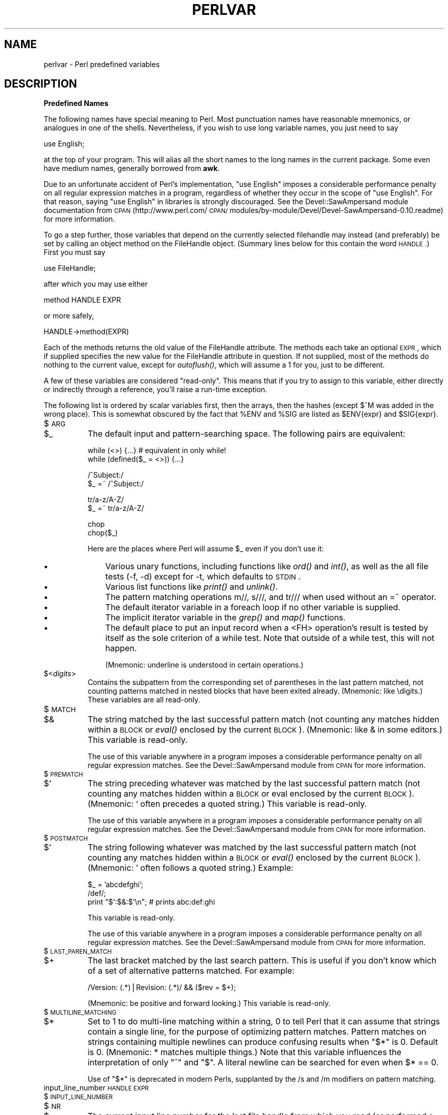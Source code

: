 .rn '' }`
''' $RCSfile$$Revision$$Date$
'''
''' $Log$
'''
.de Sh
.br
.if t .Sp
.ne 5
.PP
\fB\\$1\fR
.PP
..
.de Sp
.if t .sp .5v
.if n .sp
..
.de Ip
.br
.ie \\n(.$>=3 .ne \\$3
.el .ne 3
.IP "\\$1" \\$2
..
.de Vb
.ft CW
.nf
.ne \\$1
..
.de Ve
.ft R

.fi
..
'''
'''
'''     Set up \*(-- to give an unbreakable dash;
'''     string Tr holds user defined translation string.
'''     Bell System Logo is used as a dummy character.
'''
.tr \(*W-|\(bv\*(Tr
.ie n \{\
.ds -- \(*W-
.ds PI pi
.if (\n(.H=4u)&(1m=24u) .ds -- \(*W\h'-12u'\(*W\h'-12u'-\" diablo 10 pitch
.if (\n(.H=4u)&(1m=20u) .ds -- \(*W\h'-12u'\(*W\h'-8u'-\" diablo 12 pitch
.ds L" ""
.ds R" ""
'''   \*(M", \*(S", \*(N" and \*(T" are the equivalent of
'''   \*(L" and \*(R", except that they are used on ".xx" lines,
'''   such as .IP and .SH, which do another additional levels of
'''   double-quote interpretation
.ds M" """
.ds S" """
.ds N" """""
.ds T" """""
.ds L' '
.ds R' '
.ds M' '
.ds S' '
.ds N' '
.ds T' '
'br\}
.el\{\
.ds -- \(em\|
.tr \*(Tr
.ds L" ``
.ds R" ''
.ds M" ``
.ds S" ''
.ds N" ``
.ds T" ''
.ds L' `
.ds R' '
.ds M' `
.ds S' '
.ds N' `
.ds T' '
.ds PI \(*p
'br\}
.\"	If the F register is turned on, we'll generate
.\"	index entries out stderr for the following things:
.\"		TH	Title 
.\"		SH	Header
.\"		Sh	Subsection 
.\"		Ip	Item
.\"		X<>	Xref  (embedded
.\"	Of course, you have to process the output yourself
.\"	in some meaninful fashion.
.if \nF \{
.de IX
.tm Index:\\$1\t\\n%\t"\\$2"
..
.nr % 0
.rr F
.\}
.TH PERLVAR 1 "perl 5.005, patch 03" "27/Mar/1999" "Perl Programmers Reference Guide"
.UC
.if n .hy 0
.if n .na
.ds C+ C\v'-.1v'\h'-1p'\s-2+\h'-1p'+\s0\v'.1v'\h'-1p'
.de CQ          \" put $1 in typewriter font
.ft CW
'if n "\c
'if t \\&\\$1\c
'if n \\&\\$1\c
'if n \&"
\\&\\$2 \\$3 \\$4 \\$5 \\$6 \\$7
'.ft R
..
.\" @(#)ms.acc 1.5 88/02/08 SMI; from UCB 4.2
.	\" AM - accent mark definitions
.bd B 3
.	\" fudge factors for nroff and troff
.if n \{\
.	ds #H 0
.	ds #V .8m
.	ds #F .3m
.	ds #[ \f1
.	ds #] \fP
.\}
.if t \{\
.	ds #H ((1u-(\\\\n(.fu%2u))*.13m)
.	ds #V .6m
.	ds #F 0
.	ds #[ \&
.	ds #] \&
.\}
.	\" simple accents for nroff and troff
.if n \{\
.	ds ' \&
.	ds ` \&
.	ds ^ \&
.	ds , \&
.	ds ~ ~
.	ds ? ?
.	ds ! !
.	ds /
.	ds q
.\}
.if t \{\
.	ds ' \\k:\h'-(\\n(.wu*8/10-\*(#H)'\'\h"|\\n:u"
.	ds ` \\k:\h'-(\\n(.wu*8/10-\*(#H)'\`\h'|\\n:u'
.	ds ^ \\k:\h'-(\\n(.wu*10/11-\*(#H)'^\h'|\\n:u'
.	ds , \\k:\h'-(\\n(.wu*8/10)',\h'|\\n:u'
.	ds ~ \\k:\h'-(\\n(.wu-\*(#H-.1m)'~\h'|\\n:u'
.	ds ? \s-2c\h'-\w'c'u*7/10'\u\h'\*(#H'\zi\d\s+2\h'\w'c'u*8/10'
.	ds ! \s-2\(or\s+2\h'-\w'\(or'u'\v'-.8m'.\v'.8m'
.	ds / \\k:\h'-(\\n(.wu*8/10-\*(#H)'\z\(sl\h'|\\n:u'
.	ds q o\h'-\w'o'u*8/10'\s-4\v'.4m'\z\(*i\v'-.4m'\s+4\h'\w'o'u*8/10'
.\}
.	\" troff and (daisy-wheel) nroff accents
.ds : \\k:\h'-(\\n(.wu*8/10-\*(#H+.1m+\*(#F)'\v'-\*(#V'\z.\h'.2m+\*(#F'.\h'|\\n:u'\v'\*(#V'
.ds 8 \h'\*(#H'\(*b\h'-\*(#H'
.ds v \\k:\h'-(\\n(.wu*9/10-\*(#H)'\v'-\*(#V'\*(#[\s-4v\s0\v'\*(#V'\h'|\\n:u'\*(#]
.ds _ \\k:\h'-(\\n(.wu*9/10-\*(#H+(\*(#F*2/3))'\v'-.4m'\z\(hy\v'.4m'\h'|\\n:u'
.ds . \\k:\h'-(\\n(.wu*8/10)'\v'\*(#V*4/10'\z.\v'-\*(#V*4/10'\h'|\\n:u'
.ds 3 \*(#[\v'.2m'\s-2\&3\s0\v'-.2m'\*(#]
.ds o \\k:\h'-(\\n(.wu+\w'\(de'u-\*(#H)/2u'\v'-.3n'\*(#[\z\(de\v'.3n'\h'|\\n:u'\*(#]
.ds d- \h'\*(#H'\(pd\h'-\w'~'u'\v'-.25m'\f2\(hy\fP\v'.25m'\h'-\*(#H'
.ds D- D\\k:\h'-\w'D'u'\v'-.11m'\z\(hy\v'.11m'\h'|\\n:u'
.ds th \*(#[\v'.3m'\s+1I\s-1\v'-.3m'\h'-(\w'I'u*2/3)'\s-1o\s+1\*(#]
.ds Th \*(#[\s+2I\s-2\h'-\w'I'u*3/5'\v'-.3m'o\v'.3m'\*(#]
.ds ae a\h'-(\w'a'u*4/10)'e
.ds Ae A\h'-(\w'A'u*4/10)'E
.ds oe o\h'-(\w'o'u*4/10)'e
.ds Oe O\h'-(\w'O'u*4/10)'E
.	\" corrections for vroff
.if v .ds ~ \\k:\h'-(\\n(.wu*9/10-\*(#H)'\s-2\u~\d\s+2\h'|\\n:u'
.if v .ds ^ \\k:\h'-(\\n(.wu*10/11-\*(#H)'\v'-.4m'^\v'.4m'\h'|\\n:u'
.	\" for low resolution devices (crt and lpr)
.if \n(.H>23 .if \n(.V>19 \
\{\
.	ds : e
.	ds 8 ss
.	ds v \h'-1'\o'\(aa\(ga'
.	ds _ \h'-1'^
.	ds . \h'-1'.
.	ds 3 3
.	ds o a
.	ds d- d\h'-1'\(ga
.	ds D- D\h'-1'\(hy
.	ds th \o'bp'
.	ds Th \o'LP'
.	ds ae ae
.	ds Ae AE
.	ds oe oe
.	ds Oe OE
.\}
.rm #[ #] #H #V #F C
.SH "NAME"
perlvar \- Perl predefined variables
.SH "DESCRIPTION"
.Sh "Predefined Names"
The following names have special meaning to Perl.  Most 
punctuation names have reasonable mnemonics, or analogues in one of
the shells.  Nevertheless, if you wish to use long variable names,
you just need to say
.PP
.Vb 1
\&    use English;
.Ve
at the top of your program.  This will alias all the short names to the
long names in the current package.  Some even have medium names,
generally borrowed from \fBawk\fR.
.PP
Due to an unfortunate accident of Perl's implementation, \*(L"\f(CWuse English\fR\*(R"
imposes a considerable performance penalty on all regular expression
matches in a program, regardless of whether they occur in the scope of
\*(L"\f(CWuse English\fR\*(R".  For that reason, saying \*(L"\f(CWuse English\fR\*(R" in
libraries is strongly discouraged.  See the Devel::SawAmpersand module
documentation from \s-1CPAN\s0
(http://www.perl.com/\s-1CPAN/\s0modules/by-module/Devel/Devel-SawAmpersand-0.10.readme)
for more information.
.PP
To go a step further, those variables that depend on the currently
selected filehandle may instead (and preferably) be set by calling an
object method on the FileHandle object.  (Summary lines below for this
contain the word \s-1HANDLE\s0.)  First you must say
.PP
.Vb 1
\&    use FileHandle;
.Ve
after which you may use either
.PP
.Vb 1
\&    method HANDLE EXPR
.Ve
or more safely,
.PP
.Vb 1
\&    HANDLE->method(EXPR)
.Ve
Each of the methods returns the old value of the FileHandle attribute.
The methods each take an optional \s-1EXPR\s0, which if supplied specifies the
new value for the FileHandle attribute in question.  If not supplied,
most of the methods do nothing to the current value, except for
\fIautoflush()\fR, which will assume a 1 for you, just to be different.
.PP
A few of these variables are considered \*(L"read-only\*(R".  This means that if
you try to assign to this variable, either directly or indirectly through
a reference, you'll raise a run-time exception.
.PP
The following list is ordered by scalar variables first, then the
arrays, then the hashes (except $^M was added in the wrong place).
This is somewhat obscured by the fact that \f(CW%ENV\fR and \f(CW%SIG\fR are listed as
\f(CW$ENV\fR{expr} and \f(CW$SIG\fR{expr}.
.Ip "$\s-1ARG\s0" 8
.Ip "$_" 8
The default input and pattern-searching space.  The following pairs are
equivalent:
.Sp
.Vb 2
\&    while (<>) {...}    # equivalent in only while!
\&    while (defined($_ = <>)) {...}
.Ve
.Vb 2
\&    /^Subject:/
\&    $_ =~ /^Subject:/
.Ve
.Vb 2
\&    tr/a-z/A-Z/
\&    $_ =~ tr/a-z/A-Z/
.Ve
.Vb 2
\&    chop
\&    chop($_)
.Ve
Here are the places where Perl will assume \f(CW$_\fR even if you
don't use it:
.Ip "\(bu" 11
Various unary functions, including functions like \fIord()\fR and \fIint()\fR, as well
as the all file tests (\f(CW-f\fR, \f(CW-d\fR) except for \f(CW-t\fR, which defaults to
\s-1STDIN\s0.
.Ip "\(bu" 11
Various list functions like \fIprint()\fR and \fIunlink()\fR.
.Ip "\(bu" 11
The pattern matching operations \f(CWm//\fR, \f(CWs///\fR, and \f(CWtr///\fR when used
without an \f(CW=~\fR operator.
.Ip "\(bu" 11
The default iterator variable in a \f(CWforeach\fR loop if no other
variable is supplied.
.Ip "\(bu" 11
The implicit iterator variable in the \fIgrep()\fR and \fImap()\fR functions.
.Ip "\(bu" 11
The default place to put an input record when a \f(CW<FH>\fR
operation's result is tested by itself as the sole criterion of a \f(CWwhile\fR
test.  Note that outside of a \f(CWwhile\fR test, this will not happen.
.Sp
(Mnemonic: underline is understood in certain operations.)
.Ip "$<\fIdigits\fR>" 8
Contains the subpattern from the corresponding set of parentheses in
the last pattern matched, not counting patterns matched in nested
blocks that have been exited already.  (Mnemonic: like \edigits.)
These variables are all read-only.
.Ip "$\s-1MATCH\s0" 8
.Ip "$&" 8
The string matched by the last successful pattern match (not counting
any matches hidden within a \s-1BLOCK\s0 or \fIeval()\fR enclosed by the current
\s-1BLOCK\s0).  (Mnemonic: like & in some editors.)  This variable is read-only.
.Sp
The use of this variable anywhere in a program imposes a considerable
performance penalty on all regular expression matches.  See the
Devel::SawAmpersand module from \s-1CPAN\s0 for more information.
.Ip "$\s-1PREMATCH\s0" 8
.Ip "$`" 8
The string preceding whatever was matched by the last successful
pattern match (not counting any matches hidden within a \s-1BLOCK\s0 or eval
enclosed by the current \s-1BLOCK\s0).  (Mnemonic: \f(CW`\fR often precedes a quoted
string.)  This variable is read-only.
.Sp
The use of this variable anywhere in a program imposes a considerable
performance penalty on all regular expression matches.  See the
Devel::SawAmpersand module from \s-1CPAN\s0 for more information.
.Ip "$\s-1POSTMATCH\s0" 8
.Ip "$\*(T'" 8
The string following whatever was matched by the last successful
pattern match (not counting any matches hidden within a \s-1BLOCK\s0 or \fIeval()\fR
enclosed by the current \s-1BLOCK\s0).  (Mnemonic: \f(CW'\fR often follows a quoted
string.)  Example:
.Sp
.Vb 3
\&    $_ = 'abcdefghi';
\&    /def/;
\&    print "$`:$&:$'\en";         # prints abc:def:ghi
.Ve
This variable is read-only.
.Sp
The use of this variable anywhere in a program imposes a considerable
performance penalty on all regular expression matches.  See the
Devel::SawAmpersand module from \s-1CPAN\s0 for more information.
.Ip "$\s-1LAST_PAREN_MATCH\s0" 8
.Ip "$+" 8
The last bracket matched by the last search pattern.  This is useful if
you don't know which of a set of alternative patterns matched.  For
example:
.Sp
.Vb 1
\&    /Version: (.*)|Revision: (.*)/ && ($rev = $+);
.Ve
(Mnemonic: be positive and forward looking.)
This variable is read-only.
.Ip "$\s-1MULTILINE_MATCHING\s0" 8
.Ip "$*" 8
Set to 1 to do multi-line matching within a string, 0 to tell Perl
that it can assume that strings contain a single line, for the purpose
of optimizing pattern matches.  Pattern matches on strings containing
multiple newlines can produce confusing results when \*(L"\f(CW$*\fR\*(R" is 0.  Default
is 0.  (Mnemonic: * matches multiple things.)  Note that this variable
influences the interpretation of only \*(L"\f(CW^\fR\*(R" and \*(L"\f(CW$\fR\*(R".  A literal newline can
be searched for even when \f(CW$* == 0\fR.
.Sp
Use of \*(L"\f(CW$*\fR\*(R" is deprecated in modern Perls, supplanted by 
the \f(CW/s\fR and \f(CW/m\fR modifiers on pattern matching.
.Ip "input_line_number \s-1HANDLE\s0 \s-1EXPR\s0" 8
.Ip "$\s-1INPUT_LINE_NUMBER\s0" 8
.Ip "$\s-1NR\s0" 8
.Ip "$." 8
The current input line number for the last file handle from
which you read (or performed a \f(CWseek\fR or \f(CWtell\fR on).  The value
may be different from the actual physical line number in the file,
depending on what notion of \*(L"line\*(R" is in effect\*(--see the section on \fI$/\fR on how
to affect that.  An
explicit close on a filehandle resets the line number.  Because
\*(L"\f(CW<>\fR\*(R" never does an explicit close, line numbers increase
across \s-1ARGV\s0 files (but see examples under \fIeof()\fR).  Localizing \f(CW$.\fR has
the effect of also localizing Perl's notion of \*(L"the last read
filehandle\*(R".  (Mnemonic: many programs use \*(L".\*(R" to mean the current line
number.)
.Ip "input_record_separator \s-1HANDLE\s0 \s-1EXPR\s0" 8
.Ip "$\s-1INPUT_RECORD_SEPARATOR\s0" 8
.Ip "$\s-1RS\s0" 8
.Ip "$/" 8
The input record separator, newline by default.  This is used to
influence Perl's idea of what a \*(L"line\*(R" is.  Works like \fBawk\fR's \s-1RS\s0
variable, including treating empty lines as delimiters if set to the
null string.  (Note: An empty line cannot contain any spaces or tabs.)
You may set it to a multi-character string to match a multi-character
delimiter, or to \f(CWundef\fR to read to end of file.  Note that setting it
to \f(CW"\en\en"\fR means something slightly different than setting it to
\f(CW""\fR, if the file contains consecutive empty lines.  Setting it to
\f(CW""\fR will treat two or more consecutive empty lines as a single empty
line.  Setting it to \f(CW"\en\en"\fR will blindly assume that the next input
character belongs to the next paragraph, even if it's a newline.
(Mnemonic: / is used to delimit line boundaries when quoting poetry.)
.Sp
.Vb 3
\&    undef $/;           # enable "slurp" mode
\&    $_ = <FH>;          # whole file now here
\&    s/\en[ \et]+/ /g;
.Ve
Remember: the value of $/ is a string, not a regexp.  \s-1AWK\s0 has to be
better for something :\-)
.Sp
Setting $/ to a reference to an integer, scalar containing an integer, or
scalar that's convertable to an integer will attempt to read records
instead of lines, with the maximum record size being the referenced
integer. So this:
.Sp
.Vb 3
\&    $/ = \e32768; # or \e"32768", or \e$var_containing_32768
\&    open(FILE, $myfile);
\&    $_ = <FILE>;
.Ve
will read a record of no more than 32768 bytes from \s-1FILE\s0. If you're not
reading from a record-oriented file (or your \s-1OS\s0 doesn't have
record-oriented files), then you'll likely get a full chunk of data with
every read. If a record is larger than the record size you've set, you'll
get the record back in pieces.
.Sp
On \s-1VMS\s0, record reads are done with the equivalent of \f(CWsysread\fR, so it's
best not to mix record and non-record reads on the same file. (This is
likely not a problem, as any file you'd want to read in record mode is
probably usable in line mode) Non-\s-1VMS\s0 systems perform normal I/O, so
it's safe to mix record and non-record reads of a file.
.Sp
Also see the section on \fI$.\fR.
.Ip "autoflush \s-1HANDLE\s0 \s-1EXPR\s0" 8
.Ip "$\s-1OUTPUT_AUTOFLUSH\s0" 8
.Ip "$|" 8
If set to nonzero, forces a flush right away and after every write or print on the
currently selected output channel.  Default is 0 (regardless of whether
the channel is actually buffered by the system or not; \f(CW$|\fR tells you
only whether you've asked Perl explicitly to flush after each write).
Note that \s-1STDOUT\s0 will typically be line buffered if output is to the
terminal and block buffered otherwise.  Setting this variable is useful
primarily when you are outputting to a pipe, such as when you are running
a Perl script under rsh and want to see the output as it's happening.  This
has no effect on input buffering.
(Mnemonic: when you want your pipes to be piping hot.)
.Ip "output_field_separator \s-1HANDLE\s0 \s-1EXPR\s0" 8
.Ip "$\s-1OUTPUT_FIELD_SEPARATOR\s0" 8
.Ip "$\s-1OFS\s0" 8
.Ip "$," 8
The output field separator for the print operator.  Ordinarily the
print operator simply prints out the comma-separated fields you
specify.  To get behavior more like \fBawk\fR, set this variable
as you would set \fBawk\fR's \s-1OFS\s0 variable to specify what is printed
between fields.  (Mnemonic: what is printed when there is a , in your
print statement.)
.Ip "output_record_separator \s-1HANDLE\s0 \s-1EXPR\s0" 8
.Ip "$\s-1OUTPUT_RECORD_SEPARATOR\s0" 8
.Ip "$\s-1ORS\s0" 8
.Ip "$\e" 8
The output record separator for the print operator.  Ordinarily the
print operator simply prints out the comma-separated fields you
specify, with no trailing newline or record separator assumed.
To get behavior more like \fBawk\fR, set this variable as you would
set \fBawk\fR's \s-1ORS\s0 variable to specify what is printed at the end of the
print.  (Mnemonic: you set \*(L"\f(CW$\e\fR\*(R" instead of adding \en at the end of the
print.  Also, it's just like \f(CW$/\fR, but it's what you get \*(L"back\*(R" from
Perl.)
.Ip "$\s-1LIST_SEPARATOR\s0" 8
.Ip "$\*(T"" 8
This is like \*(L"\f(CW$,\fR\*(R" except that it applies to array values interpolated
into a double-quoted string (or similar interpreted string).  Default
is a space.  (Mnemonic: obvious, I think.)
.Ip "$\s-1SUBSCRIPT_SEPARATOR\s0" 8
.Ip "$\s-1SUBSEP\s0" 8
.Ip "$;" 8
The subscript separator for multidimensional array emulation.  If you
refer to a hash element as
.Sp
.Vb 1
\&    $foo{$a,$b,$c}
.Ve
it really means
.Sp
.Vb 1
\&    $foo{join($;, $a, $b, $c)}
.Ve
But don't put
.Sp
.Vb 1
\&    @foo{$a,$b,$c}      # a slice--note the @
.Ve
which means
.Sp
.Vb 1
\&    ($foo{$a},$foo{$b},$foo{$c})
.Ve
Default is \*(L"\e034\*(R", the same as \s-1SUBSEP\s0 in \fBawk\fR.  Note that if your
keys contain binary data there might not be any safe value for \*(L"\f(CW$;\fR\*(R".
(Mnemonic: comma (the syntactic subscript separator) is a
semi-semicolon.  Yeah, I know, it's pretty lame, but \*(L"\f(CW$,\fR\*(R" is already
taken for something more important.)
.Sp
Consider using \*(L"real\*(R" multidimensional arrays.
.Ip "$\s-1OFMT\s0" 8
.Ip "$#" 8
The output format for printed numbers.  This variable is a half-hearted
attempt to emulate \fBawk\fR's \s-1OFMT\s0 variable.  There are times, however,
when \fBawk\fR and Perl have differing notions of what is in fact
numeric.  The initial value is %.\fIn\fRg, where \fIn\fR is the value
of the macro \s-1DBL_DIG\s0 from your system's \fIfloat.h\fR.  This is different from
\fBawk\fR's default \s-1OFMT\s0 setting of %.6g, so you need to set \*(L"\f(CW$#\fR\*(R"
explicitly to get \fBawk\fR's value.  (Mnemonic: # is the number sign.)
.Sp
Use of \*(L"\f(CW$#\fR\*(R" is deprecated.
.Ip "format_page_number \s-1HANDLE\s0 \s-1EXPR\s0" 8
.Ip "$\s-1FORMAT_PAGE_NUMBER\s0" 8
.Ip "$%" 8
The current page number of the currently selected output channel.
(Mnemonic: % is page number in \fBnroff\fR.)
.Ip "format_lines_per_page \s-1HANDLE\s0 \s-1EXPR\s0" 8
.Ip "$\s-1FORMAT_LINES_PER_PAGE\s0" 8
.Ip "$=" 8
The current page length (printable lines) of the currently selected
output channel.  Default is 60.  (Mnemonic: = has horizontal lines.)
.Ip "format_lines_left \s-1HANDLE\s0 \s-1EXPR\s0" 8
.Ip "$\s-1FORMAT_LINES_LEFT\s0" 8
.Ip "$-" 8
The number of lines left on the page of the currently selected output
channel.  (Mnemonic: lines_on_page \- lines_printed.)
.Ip "format_name \s-1HANDLE\s0 \s-1EXPR\s0" 8
.Ip "$\s-1FORMAT_NAME\s0" 8
.Ip "$~" 8
The name of the current report format for the currently selected output
channel.  Default is name of the filehandle.  (Mnemonic: brother to
\*(L"\f(CW$^\fR\*(R".)
.Ip "format_top_name \s-1HANDLE\s0 \s-1EXPR\s0" 8
.Ip "$\s-1FORMAT_TOP_NAME\s0" 8
.Ip "$^" 8
The name of the current top-of-page format for the currently selected
output channel.  Default is name of the filehandle with _TOP
appended.  (Mnemonic: points to top of page.)
.Ip "format_line_break_characters \s-1HANDLE\s0 \s-1EXPR\s0" 8
.Ip "$\s-1FORMAT_LINE_BREAK_CHARACTERS\s0" 8
.Ip "$:" 8
The current set of characters after which a string may be broken to
fill continuation fields (starting with ^) in a format.  Default is
\*(L"\ \en-\*(R", to break on whitespace or hyphens.  (Mnemonic: a \*(L"colon\*(R" in
poetry is a part of a line.)
.Ip "format_formfeed \s-1HANDLE\s0 \s-1EXPR\s0" 8
.Ip "$\s-1FORMAT_FORMFEED\s0" 8
.Ip "$^L" 8
What formats output to perform a form feed.  Default is \ef.
.Ip "$\s-1ACCUMULATOR\s0" 8
.Ip "$^A" 8
The current value of the \fIwrite()\fR accumulator for \fIformat()\fR lines.  A format
contains \fIformline()\fR commands that put their result into \f(CW$^A\fR.  After
calling its format, \fIwrite()\fR prints out the contents of \f(CW$^A\fR and empties.
So you never actually see the contents of \f(CW$^A\fR unless you call
\fIformline()\fR yourself and then look at it.  See the \fIperlform\fR manpage and
the \f(CWformline()\fR entry in the \fIperlfunc\fR manpage.
.Ip "$\s-1CHILD_ERROR\s0" 8
.Ip "$?" 8
The status returned by the last pipe close, backtick (\f(CW``\fR) command,
or \fIsystem()\fR operator.  Note that this is the status word returned by the
\fIwait()\fR system call (or else is made up to look like it).  Thus, the exit
value of the subprocess is actually (\f(CW$? >> 8\fR), and \f(CW$? & 127\fR
gives which signal, if any, the process died from, and \f(CW$? & 128\fR reports
whether there was a core dump.  (Mnemonic: similar to \fBsh\fR and \fBksh\fR.)
.Sp
Additionally, if the \f(CWh_errno\fR variable is supported in C, its value
is returned via $? if any of the \f(CWgethost*()\fR functions fail.
.Sp
Note that if you have installed a signal handler for \f(CWSIGCHLD\fR, the
value of \f(CW$?\fR will usually be wrong outside that handler.
.Sp
Inside an \f(CWEND\fR subroutine \f(CW$?\fR contains the value that is going to be
given to \f(CWexit()\fR.  You can modify \f(CW$?\fR in an \f(CWEND\fR subroutine to
change the exit status of the script.
.Sp
Under \s-1VMS\s0, the pragma \f(CWuse vmsish 'status'\fR makes \f(CW$?\fR reflect the
actual \s-1VMS\s0 exit status, instead of the default emulation of \s-1POSIX\s0
status.
.Sp
Also see the section on \fIError Indicators\fR.
.Ip "$\s-1OS_ERROR\s0" 8
.Ip "$\s-1ERRNO\s0" 8
.Ip "$!" 8
If used in a numeric context, yields the current value of errno, with
all the usual caveats.  (This means that you shouldn't depend on the
value of \f(CW$!\fR to be anything in particular unless you've gotten a
specific error return indicating a system error.)  If used in a string
context, yields the corresponding system error string.  You can assign
to \f(CW$!\fR to set \fIerrno\fR if, for instance, you want \f(CW"$!"\fR to return the
string for error \fIn\fR, or you want to set the exit value for the \fIdie()\fR
operator.  (Mnemonic: What just went bang?)
.Sp
Also see the section on \fIError Indicators\fR.
.Ip "$\s-1EXTENDED_OS_ERROR\s0" 8
.Ip "$^E" 8
Error information specific to the current operating system.  At
the moment, this differs from \f(CW$!\fR under only \s-1VMS\s0, \s-1OS/2\s0, and Win32
(and for MacPerl).  On all other platforms, \f(CW$^E\fR is always just
the same as \f(CW$!\fR.
.Sp
Under \s-1VMS\s0, \f(CW$^E\fR provides the \s-1VMS\s0 status value from the last
system error.  This is more specific information about the last
system error than that provided by \f(CW$!\fR.  This is particularly
important when \f(CW$!\fR is set to \fB\s-1EVMSERR\s0\fR.
.Sp
Under \s-1OS/2\s0, \f(CW$^E\fR is set to the error code of the last call to
\s-1OS/2\s0 \s-1API\s0 either via \s-1CRT\s0, or directly from perl.
.Sp
Under Win32, \f(CW$^E\fR always returns the last error information
reported by the Win32 call \f(CWGetLastError()\fR which describes
the last error from within the Win32 \s-1API\s0.  Most Win32-specific
code will report errors via \f(CW$^E\fR.  \s-1ANSI\s0 C and \s-1UNIX\s0\-like calls
set \f(CWerrno\fR and so most portable Perl code will report errors
via \f(CW$!\fR. 
.Sp
Caveats mentioned in the description of \f(CW$!\fR generally apply to
\f(CW$^E\fR, also.  (Mnemonic: Extra error explanation.)
.Sp
Also see the section on \fIError Indicators\fR.
.Ip "$\s-1EVAL_ERROR\s0" 8
.Ip "$@" 8
The Perl syntax error message from the last \fIeval()\fR command.  If null, the
last \fIeval()\fR parsed and executed correctly (although the operations you
invoked may have failed in the normal fashion).  (Mnemonic: Where was
the syntax error \*(L"at\*(R"?)
.Sp
Note that warning messages are not collected in this variable.  You can,
however, set up a routine to process warnings by setting \f(CW$SIG{__WARN__}\fR
as described below.
.Sp
Also see the section on \fIError Indicators\fR.
.Ip "$\s-1PROCESS_ID\s0" 8
.Ip "$\s-1PID\s0" 8
.Ip "$$" 8
The process number of the Perl running this script.  (Mnemonic: same
as shells.)
.Ip "$\s-1REAL_USER_ID\s0" 8
.Ip "$\s-1UID\s0" 8
.Ip "$<" 8
The real uid of this process.  (Mnemonic: it's the uid you came \fI\s-1FROM\s0\fR,
if you're running setuid.)
.Ip "$\s-1EFFECTIVE_USER_ID\s0" 8
.Ip "$\s-1EUID\s0" 8
.Ip "$>" 8
The effective uid of this process.  Example:
.Sp
.Vb 2
\&    $< = $>;            # set real to effective uid
\&    ($<,$>) = ($>,$<);  # swap real and effective uid
.Ve
(Mnemonic: it's the uid you went \fI\s-1TO\s0\fR, if you're running setuid.)
Note: \*(L"\f(CW$<\fR\*(R" and \*(L"\f(CW$>\fR\*(R" can be swapped only on machines
supporting \fIsetreuid()\fR.
.Ip "$\s-1REAL_GROUP_ID\s0" 8
.Ip "$\s-1GID\s0" 8
.Ip "$(" 8
The real gid of this process.  If you are on a machine that supports
membership in multiple groups simultaneously, gives a space separated
list of groups you are in.  The first number is the one returned by
\fIgetgid()\fR, and the subsequent ones by \fIgetgroups()\fR, one of which may be
the same as the first number.
.Sp
However, a value assigned to \*(L"\f(CW$(\fR\*(R" must be a single number used to
set the real gid.  So the value given by \*(L"\f(CW$(\fR\*(R" should \fInot\fR be assigned
back to \*(L"\f(CW$(\fR\*(R" without being forced numeric, such as by adding zero.
.Sp
(Mnemonic: parentheses are used to \fI\s-1GROUP\s0\fR things.  The real gid is the
group you \fI\s-1LEFT\s0\fR, if you're running setgid.)
.Ip "$\s-1EFFECTIVE_GROUP_ID\s0" 8
.Ip "$\s-1EGID\s0" 8
.Ip "$)" 8
The effective gid of this process.  If you are on a machine that
supports membership in multiple groups simultaneously, gives a space
separated list of groups you are in.  The first number is the one
returned by \fIgetegid()\fR, and the subsequent ones by \fIgetgroups()\fR, one of
which may be the same as the first number.
.Sp
Similarly, a value assigned to \*(L"\f(CW$)\fR\*(R" must also be a space-separated
list of numbers.  The first number is used to set the effective gid, and
the rest (if any) are passed to \fIsetgroups()\fR.  To get the effect of an
empty list for \fIsetgroups()\fR, just repeat the new effective gid; that is,
to force an effective gid of 5 and an effectively empty \fIsetgroups()\fR
list, say \f(CW $) = "5 5" \fR.
.Sp
(Mnemonic: parentheses are used to \fI\s-1GROUP\s0\fR things.  The effective gid
is the group that's \fI\s-1RIGHT\s0\fR for you, if you're running setgid.)
.Sp
Note: \*(L"\f(CW$<\fR\*(R", \*(L"\f(CW$>\fR\*(R", \*(L"\f(CW$(\fR\*(R" and \*(L"\f(CW$)\fR\*(R" can be set only on
machines that support the corresponding \fIset[re][ug]id()\fR routine.  \*(L"\f(CW$(\fR\*(R"
and \*(L"\f(CW$)\fR\*(R" can be swapped only on machines supporting \fIsetregid()\fR.
.Ip "$\s-1PROGRAM_NAME\s0" 8
.Ip "$0" 8
Contains the name of the file containing the Perl script being
executed.  On some operating systems
assigning to \*(L"\f(CW$0\fR\*(R" modifies the argument area that the \fIps\fR\|(1)
program sees.  This is more useful as a way of indicating the
current program state than it is for hiding the program you're running.
(Mnemonic: same as \fBsh\fR and \fBksh\fR.)
.Ip "$[" 8
The index of the first element in an array, and of the first character
in a substring.  Default is 0, but you could set it to 1 to make
Perl behave more like \fBawk\fR (or Fortran) when subscripting and when
evaluating the \fIindex()\fR and \fIsubstr()\fR functions.  (Mnemonic: [ begins
subscripts.)
.Sp
As of Perl 5, assignment to \*(L"\f(CW$[\fR\*(R" is treated as a compiler directive,
and cannot influence the behavior of any other file.  Its use is
discouraged.
.Ip "$\s-1PERL_VERSION\s0" 8
.Ip "$]" 8
The version + patchlevel / 1000 of the Perl interpreter.  This variable
can be used to determine whether the Perl interpreter executing a
script is in the right range of versions.  (Mnemonic: Is this version
of perl in the right bracket?)  Example:
.Sp
.Vb 1
\&    warn "No checksumming!\en" if $] < 3.019;
.Ve
See also the documentation of \f(CWuse VERSION\fR and \f(CWrequire VERSION\fR
for a convenient way to fail if the Perl interpreter is too old.
.Ip "$\s-1COMPILING\s0" 8
.Ip "$^C" 8
The current value of the flag associated with the \fB\-c\fR switch. Mainly
of use with \fB\-\s-1MO\s0=...\fR to allow code to alter its behaviour when being compiled.
(For example to automatically AUTOLOADing at compile time rather than normal
deferred loading.)  Setting \f(CW$^C = 1\fR is similar to calling \f(CWB::minus_c\fR.
.Ip "$\s-1DEBUGGING\s0" 8
.Ip "$^D" 8
The current value of the debugging flags.  (Mnemonic: value of \fB\-D\fR
switch.)
.Ip "$\s-1SYSTEM_FD_MAX\s0" 8
.Ip "$^F" 8
The maximum system file descriptor, ordinarily 2.  System file
descriptors are passed to \fIexec()\fRed processes, while higher file
descriptors are not.  Also, during an \fIopen()\fR, system file descriptors are
preserved even if the \fIopen()\fR fails.  (Ordinary file descriptors are
closed before the \fIopen()\fR is attempted.)  Note that the close-on-exec
status of a file descriptor will be decided according to the value of
\f(CW$^F\fR when the \fIopen()\fR or \fIpipe()\fR was called, not the time of the \fIexec()\fR.
.Ip "$^H" 8
The current set of syntax checks enabled by \f(CWuse strict\fR and other block
scoped compiler hints.  See the documentation of \f(CWstrict\fR for more details.
.Ip "$\s-1INPLACE_EDIT\s0" 8
.Ip "$^I" 8
The current value of the inplace-edit extension.  Use \f(CWundef\fR to disable
inplace editing.  (Mnemonic: value of \fB\-i\fR switch.)
.Ip "$^M" 8
By default, running out of memory it is not trappable.  However, if
compiled for this, Perl may use the contents of \f(CW$^M\fR as an emergency
pool after \fIdie()\fRing with this message.  Suppose that your Perl were
compiled with \-\s-1DPERL_EMERGENCY_SBRK\s0 and used Perl's malloc.  Then
.Sp
.Vb 1
\&    $^M = 'a' x (1<<16);
.Ve
would allocate a 64K buffer for use when in emergency.  See the \fI\s-1INSTALL\s0\fR
file for information on how to enable this option.  As a disincentive to
casual use of this advanced feature, there is no the \fIEnglish\fR manpage long name for
this variable.
.Ip "$\s-1OSNAME\s0" 8
.Ip "$^O" 8
The name of the operating system under which this copy of Perl was
built, as determined during the configuration process.  The value
is identical to \f(CW$Config{'osname'}\fR.
.Ip "$\s-1PERLDB\s0" 8
.Ip "$^P" 8
The internal variable for debugging support.  Different bits mean the
following (subject to change): 
.Ip "0x01" 14
Debug subroutine enter/exit.
.Ip "0x02" 14
Line-by-line debugging.
.Ip "0x04" 14
Switch off optimizations.
.Ip "0x08" 14
Preserve more data for future interactive inspections.
.Ip "0x10" 14
Keep info about source lines on which a subroutine is defined.
.Ip "0x20" 14
Start with single-step on.
.Sp
Note that some bits may be relevant at compile-time only, some at
run-time only. This is a new mechanism and the details may change.
.Ip "$^R" 8
The result of evaluation of the last successful the section on \fI\f(CW(?{ code })\fR in the \fIperlre\fR manpage\fR 
regular expression assertion.  (Excluding those used as switches.)  May
be written to.
.Ip "$^S" 8
Current state of the interpreter.  Undefined if parsing of the current
module/eval is not finished (may happen in \f(CW$SIG\fR{_\|_DIE_\|_} and
\f(CW$SIG\fR{_\|_WARN_\|_} handlers).  True if inside an eval, otherwise false.
.Ip "$\s-1BASETIME\s0" 8
.Ip "$^T" 8
The time at which the script began running, in seconds since the
epoch (beginning of 1970).  The values returned by the \fB\-M\fR, \fB\-A\fR,
and \fB\-C\fR filetests are
based on this value.
.Ip "$\s-1WARNING\s0" 8
.Ip "$^W" 8
The current value of the warning switch, either \s-1TRUE\s0 or \s-1FALSE\s0.
(Mnemonic: related to the \fB\-w\fR switch.)
.Ip "$\s-1EXECUTABLE_NAME\s0" 8
.Ip "$^X" 8
The name that the Perl binary itself was executed as, from C's \f(CWargv[0]\fR.
.Ip "$\s-1ARGV\s0" 8
contains the name of the current file when reading from <>.
.Ip "@\s-1ARGV\s0" 8
The array \f(CW@ARGV\fR contains the command line arguments intended for the
script.  Note that \f(CW$#ARGV\fR is the generally number of arguments minus
one, because \f(CW$ARGV[0]\fR is the first argument, \fI\s-1NOT\s0\fR the command name.  See
\*(L"\f(CW$0\fR\*(R" for the command name.
.Ip "@\s-1INC\s0" 8
The array \f(CW@INC\fR contains the list of places to look for Perl scripts to
be evaluated by the \f(CWdo EXPR\fR, \f(CWrequire\fR, or \f(CWuse\fR constructs.  It
initially consists of the arguments to any \fB\-I\fR command line switches,
followed by the default Perl library, probably \fI/usr/local/lib/perl\fR,
followed by \*(L".\*(R", to represent the current directory.  If you need to
modify this at runtime, you should use the \f(CWuse lib\fR pragma
to get the machine-dependent library properly loaded also:
.Sp
.Vb 2
\&    use lib '/mypath/libdir/';
\&    use SomeMod;
.Ve
.Ip "@_" 8
Within a subroutine the array \f(CW@_\fR contains the parameters passed to that
subroutine. See the \fIperlsub\fR manpage.
.Ip "%\s-1INC\s0" 8
The hash \f(CW%INC\fR contains entries for each filename that has
been included via \f(CWdo\fR or \f(CWrequire\fR.  The key is the filename you
specified, and the value is the location of the file actually found.
The \f(CWrequire\fR command uses this array to determine whether a given file
has already been included.
.Ip "%\s-1ENV\s0" 8
.Ip "$\s-1ENV\s0{expr}" 8
The hash \f(CW%ENV\fR contains your current environment.  Setting a
value in \f(CWENV\fR changes the environment for child processes.
.Ip "%\s-1SIG\s0" 8
.Ip "$\s-1SIG\s0{expr}" 8
The hash \f(CW%SIG\fR is used to set signal handlers for various
signals.  Example:
.Sp
.Vb 6
\&    sub handler {       # 1st argument is signal name
\&        my($sig) = @_;
\&        print "Caught a SIG$sig--shutting down\en";
\&        close(LOG);
\&        exit(0);
\&    }
.Ve
.Vb 5
\&    $SIG{'INT'}  = \e&handler;
\&    $SIG{'QUIT'} = \e&handler;
\&    ...
\&    $SIG{'INT'} = 'DEFAULT';    # restore default action
\&    $SIG{'QUIT'} = 'IGNORE';    # ignore SIGQUIT
.Ve
Using a value of \f(CW'IGNORE'\fR usually has the effect of ignoring the
signal, except for the \f(CWCHLD\fR signal.  See the \fIperlipc\fR manpage for more about
this special case.
.Sp
The \f(CW%SIG\fR array contains values for only the signals actually set within
the Perl script.  Here are some other examples:
.Sp
.Vb 4
\&    $SIG{"PIPE"} = Plumber;     # SCARY!!
\&    $SIG{"PIPE"} = "Plumber";   # assumes main::Plumber (not recommended)
\&    $SIG{"PIPE"} = \e&Plumber;   # just fine; assume current Plumber
\&    $SIG{"PIPE"} = Plumber();   # oops, what did Plumber() return??
.Ve
The one marked scary is problematic because it's a bareword, which means
sometimes it's a string representing the function, and sometimes it's
going to call the subroutine call right then and there!  Best to be sure
and quote it or take a reference to it.  *Plumber works too.  See the \fIperlsub\fR manpage.
.Sp
If your system has the \fIsigaction()\fR function then signal handlers are
installed using it.  This means you get reliable signal handling.  If
your system has the \s-1SA_RESTART\s0 flag it is used when signals handlers are
installed.  This means that system calls for which it is supported
continue rather than returning when a signal arrives.  If you want your
system calls to be interrupted by signal delivery then do something like
this:
.Sp
.Vb 1
\&    use POSIX ':signal_h';
.Ve
.Vb 3
\&    my $alarm = 0;
\&    sigaction SIGALRM, new POSIX::SigAction sub { $alarm = 1 }
\&        or die "Error setting SIGALRM handler: $!\en";
.Ve
See the \fI\s-1POSIX\s0\fR manpage.
.Sp
Certain internal hooks can be also set using the \f(CW%SIG\fR hash.  The
routine indicated by \f(CW$SIG{__WARN__}\fR is called when a warning message is
about to be printed.  The warning message is passed as the first
argument.  The presence of a _\|_WARN_\|_ hook causes the ordinary printing
of warnings to \s-1STDERR\s0 to be suppressed.  You can use this to save warnings
in a variable, or turn warnings into fatal errors, like this:
.Sp
.Vb 2
\&    local $SIG{__WARN__} = sub { die $_[0] };
\&    eval $proggie;
.Ve
The routine indicated by \f(CW$SIG{__DIE__}\fR is called when a fatal exception
is about to be thrown.  The error message is passed as the first
argument.  When a _\|_DIE_\|_ hook routine returns, the exception
processing continues as it would have in the absence of the hook,
unless the hook routine itself exits via a \f(CWgoto\fR, a loop exit, or a \fIdie()\fR.
The \f(CW__DIE__\fR handler is explicitly disabled during the call, so that you
can die from a \f(CW__DIE__\fR handler.  Similarly for \f(CW__WARN__\fR.
.Sp
Note that the \f(CW$SIG{__DIE__}\fR hook is called even inside \fIeval()\fRed
blocks/strings.  See the \f(CWdie\fR entry in the \fIperlfunc\fR manpage and the section on \fI$^S\fR in the \fIperlvar\fR manpage for how to
circumvent this.
.Sp
Note that \f(CW__DIE__\fR/\f(CW__WARN__\fR handlers are very special in one
respect: they may be called to report (probable) errors found by the
parser.  In such a case the parser may be in inconsistent state, so
any attempt to evaluate Perl code from such a handler will probably
result in a segfault.  This means that calls which result/may-result
in parsing Perl should be used with extreme caution, like this:
.Sp
.Vb 4
\&    require Carp if defined $^S;
\&    Carp::confess("Something wrong") if defined &Carp::confess;
\&    die "Something wrong, but could not load Carp to give backtrace...
\&         To see backtrace try starting Perl with -MCarp switch";
.Ve
Here the first line will load Carp \fIunless\fR it is the parser who
called the handler.  The second line will print backtrace and die if
Carp was available.  The third line will be executed only if Carp was
not available.
.Sp
See the \f(CWdie\fR entry in the \fIperlfunc\fR manpage, the \f(CWwarn\fR entry in the \fIperlfunc\fR manpage and the \f(CWeval\fR entry in the \fIperlfunc\fR manpage for
additional info.
.Sh "Error Indicators"
The variables the section on \fI$@\fR, the section on \fI$!\fR, the section on \fI$^E\fR, and the section on \fI$?\fR contain information about
different types of error conditions that may appear during execution of
Perl script.  The variables are shown ordered by the \*(L"distance\*(R" between
the subsystem which reported the error and the Perl process, and
correspond to errors detected by the Perl interpreter, C library,
operating system, or an external program, respectively.
.PP
To illustrate the differences between these variables, consider the 
following Perl expression:
.PP
.Vb 5
\&   eval '
\&         open PIPE, "/cdrom/install |";
\&         @res = <PIPE>;
\&         close PIPE or die "bad pipe: $?, $!";
\&        ';
.Ve
After execution of this statement all 4 variables may have been set.  
.PP
$@ is set if the string to be \f(CWeval\fR\-ed did not compile (this may happen if 
\f(CWopen\fR or \f(CWclose\fR were imported with bad prototypes), or if Perl 
code executed during evaluation \fIdie()\fRd (either implicitly, say, 
if \f(CWopen\fR was imported from module the \fIFatal\fR manpage, or the \f(CWdie\fR after 
\f(CWclose\fR was triggered).  In these cases the value of $@ is the compile 
error, or \f(CWFatal\fR error (which will interpolate \f(CW$!\fR!), or the argument
to \f(CWdie\fR (which will interpolate \f(CW$!\fR and \f(CW$?\fR!).
.PP
When the above expression is executed, \fIopen()\fR, \f(CW<PIPE>\fR, and \f(CWclose\fR 
are translated to C run-time library calls.  $! is set if one of these 
calls fails.  The value is a symbolic indicator chosen by the C run-time 
library, say \f(CWNo such file or directory\fR.
.PP
On some systems the above C library calls are further translated 
to calls to the kernel.  The kernel may have set more verbose error 
indicator that one of the handful of standard C errors.  In such cases $^E 
contains this verbose error indicator, which may be, say, \f(CWCDROM tray not
closed\fR.  On systems where C library calls are identical to system calls
$^E is a duplicate of $!.
.PP
Finally, $? may be set to non-\f(CW0\fR value if the external program 
\f(CW/cdrom/install\fR fails.  Upper bits of the particular value may reflect 
specific error conditions encountered by this program (this is 
program-dependent), lower-bits reflect mode of failure (segfault, completion,
etc.).  Note that in contrast to $@, $!, and $^E, which are set only 
if error condition is detected, the variable $? is set on each \f(CWwait\fR or
pipe \f(CWclose\fR, overwriting the old value.
.PP
For more details, see the individual descriptions at the section on \fI$@\fR, the section on \fI$!\fR, the section on \fI$^E\fR,
and the section on \fI$?\fR.
.Sh "Technical Note on the Syntax of Variable Names"
Variable names in Perl can have several formats.  Usually, they must
begin with a letter or underscore, in which case they can be
arbitrarily long (up to an internal limit of 256 characters) and may
contain letters, digits, underscores, or the special sequence \f(CW::\fR.
In this case the part before the last \f(CW::\fR is taken to be a \fIpackage
qualifier\fR; see the \fIperlmod\fR manpage. 
.PP
Perl variable names may also be a sequence of digits or a single
punctuation or control character.  These names are all reserved for
special uses by Perl; for example, the all-digits names are used to
hold backreferences after a regular expression match.  Perl has a
special syntax for the single-control-character names: It understands
\f(CW^X\fR (caret \f(CWX\fR) to mean the control-\f(CWX\fR character.  For example,
the notation \f(CW$^W\fR (dollar-sign caret \f(CWW\fR) is the scalar variable
whose name is the single character control-\f(CWW\fR.  This is better than
typing a literal control-\f(CWW\fR into your program.
.PP
All Perl variables that begin with digits, control characters, or
punctuation characters are exempt from the effects of the \f(CWpackage\fR
declaration and are always forced to be in package \f(CWmain\fR.  A few
other names are also exempt:
.PP
.Vb 5
\&        ENV             STDIN
\&        INC             STDOUT
\&        ARGV            STDERR
\&        ARGVOUT
\&        SIG
.Ve

.rn }` ''
.IX Title "PERLVAR 1"
.IX Name "perlvar - Perl predefined variables"

.IX Header "NAME"

.IX Header "DESCRIPTION"

.IX Subsection "Predefined Names"

.IX Item "$\s-1ARG\s0"

.IX Item "$_"

.IX Item "\(bu"

.IX Item "\(bu"

.IX Item "\(bu"

.IX Item "\(bu"

.IX Item "\(bu"

.IX Item "\(bu"

.IX Item "$<\fIdigits\fR>"

.IX Item "$\s-1MATCH\s0"

.IX Item "$&"

.IX Item "$\s-1PREMATCH\s0"

.IX Item "$`"

.IX Item "$\s-1POSTMATCH\s0"

.IX Item "$\*(T'"

.IX Item "$\s-1LAST_PAREN_MATCH\s0"

.IX Item "$+"

.IX Item "$\s-1MULTILINE_MATCHING\s0"

.IX Item "$*"

.IX Item "input_line_number \s-1HANDLE\s0 \s-1EXPR\s0"

.IX Item "$\s-1INPUT_LINE_NUMBER\s0"

.IX Item "$\s-1NR\s0"

.IX Item "$."

.IX Item "input_record_separator \s-1HANDLE\s0 \s-1EXPR\s0"

.IX Item "$\s-1INPUT_RECORD_SEPARATOR\s0"

.IX Item "$\s-1RS\s0"

.IX Item "$/"

.IX Item "autoflush \s-1HANDLE\s0 \s-1EXPR\s0"

.IX Item "$\s-1OUTPUT_AUTOFLUSH\s0"

.IX Item "$|"

.IX Item "output_field_separator \s-1HANDLE\s0 \s-1EXPR\s0"

.IX Item "$\s-1OUTPUT_FIELD_SEPARATOR\s0"

.IX Item "$\s-1OFS\s0"

.IX Item "$,"

.IX Item "output_record_separator \s-1HANDLE\s0 \s-1EXPR\s0"

.IX Item "$\s-1OUTPUT_RECORD_SEPARATOR\s0"

.IX Item "$\s-1ORS\s0"

.IX Item "$\e"

.IX Item "$\s-1LIST_SEPARATOR\s0"

.IX Item "$\*(T""

.IX Item "$\s-1SUBSCRIPT_SEPARATOR\s0"

.IX Item "$\s-1SUBSEP\s0"

.IX Item "$;"

.IX Item "$\s-1OFMT\s0"

.IX Item "$#"

.IX Item "format_page_number \s-1HANDLE\s0 \s-1EXPR\s0"

.IX Item "$\s-1FORMAT_PAGE_NUMBER\s0"

.IX Item "$%"

.IX Item "format_lines_per_page \s-1HANDLE\s0 \s-1EXPR\s0"

.IX Item "$\s-1FORMAT_LINES_PER_PAGE\s0"

.IX Item "$="

.IX Item "format_lines_left \s-1HANDLE\s0 \s-1EXPR\s0"

.IX Item "$\s-1FORMAT_LINES_LEFT\s0"

.IX Item "$-"

.IX Item "format_name \s-1HANDLE\s0 \s-1EXPR\s0"

.IX Item "$\s-1FORMAT_NAME\s0"

.IX Item "$~"

.IX Item "format_top_name \s-1HANDLE\s0 \s-1EXPR\s0"

.IX Item "$\s-1FORMAT_TOP_NAME\s0"

.IX Item "$^"

.IX Item "format_line_break_characters \s-1HANDLE\s0 \s-1EXPR\s0"

.IX Item "$\s-1FORMAT_LINE_BREAK_CHARACTERS\s0"

.IX Item "$:"

.IX Item "format_formfeed \s-1HANDLE\s0 \s-1EXPR\s0"

.IX Item "$\s-1FORMAT_FORMFEED\s0"

.IX Item "$^L"

.IX Item "$\s-1ACCUMULATOR\s0"

.IX Item "$^A"

.IX Item "$\s-1CHILD_ERROR\s0"

.IX Item "$?"

.IX Item "$\s-1OS_ERROR\s0"

.IX Item "$\s-1ERRNO\s0"

.IX Item "$!"

.IX Item "$\s-1EXTENDED_OS_ERROR\s0"

.IX Item "$^E"

.IX Item "$\s-1EVAL_ERROR\s0"

.IX Item "$@"

.IX Item "$\s-1PROCESS_ID\s0"

.IX Item "$\s-1PID\s0"

.IX Item "$$"

.IX Item "$\s-1REAL_USER_ID\s0"

.IX Item "$\s-1UID\s0"

.IX Item "$<"

.IX Item "$\s-1EFFECTIVE_USER_ID\s0"

.IX Item "$\s-1EUID\s0"

.IX Item "$>"

.IX Item "$\s-1REAL_GROUP_ID\s0"

.IX Item "$\s-1GID\s0"

.IX Item "$("

.IX Item "$\s-1EFFECTIVE_GROUP_ID\s0"

.IX Item "$\s-1EGID\s0"

.IX Item "$)"

.IX Item "$\s-1PROGRAM_NAME\s0"

.IX Item "$0"

.IX Item "$["

.IX Item "$\s-1PERL_VERSION\s0"

.IX Item "$]"

.IX Item "$\s-1COMPILING\s0"

.IX Item "$^C"

.IX Item "$\s-1DEBUGGING\s0"

.IX Item "$^D"

.IX Item "$\s-1SYSTEM_FD_MAX\s0"

.IX Item "$^F"

.IX Item "$^H"

.IX Item "$\s-1INPLACE_EDIT\s0"

.IX Item "$^I"

.IX Item "$^M"

.IX Item "$\s-1OSNAME\s0"

.IX Item "$^O"

.IX Item "$\s-1PERLDB\s0"

.IX Item "$^P"

.IX Item "0x01"

.IX Item "0x02"

.IX Item "0x04"

.IX Item "0x08"

.IX Item "0x10"

.IX Item "0x20"

.IX Item "$^R"

.IX Item "$^S"

.IX Item "$\s-1BASETIME\s0"

.IX Item "$^T"

.IX Item "$\s-1WARNING\s0"

.IX Item "$^W"

.IX Item "$\s-1EXECUTABLE_NAME\s0"

.IX Item "$^X"

.IX Item "$\s-1ARGV\s0"

.IX Item "@\s-1ARGV\s0"

.IX Item "@\s-1INC\s0"

.IX Item "@_"

.IX Item "%\s-1INC\s0"

.IX Item "%\s-1ENV\s0"

.IX Item "$\s-1ENV\s0{expr}"

.IX Item "%\s-1SIG\s0"

.IX Item "$\s-1SIG\s0{expr}"

.IX Subsection "Error Indicators"

.IX Subsection "Technical Note on the Syntax of Variable Names"

